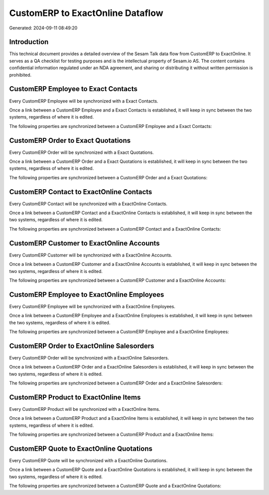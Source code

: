 =================================
CustomERP to ExactOnline Dataflow
=================================

Generated: 2024-09-11 08:49:20

Introduction
------------

This technical document provides a detailed overview of the Sesam Talk data flow from CustomERP to ExactOnline. It serves as a QA checklist for testing purposes and is the intellectual property of Sesam.io AS. The content contains confidential information regulated under an NDA agreement, and sharing or distributing it without written permission is prohibited.

CustomERP Employee to Exact Contacts
------------------------------------
Every CustomERP Employee will be synchronized with a Exact Contacts.

Once a link between a CustomERP Employee and a Exact Contacts is established, it will keep in sync between the two systems, regardless of where it is edited.

The following properties are synchronized between a CustomERP Employee and a Exact Contacts:

.. list-table::
   :header-rows: 1

   * - CustomERP Employee Property
     - Exact Contacts Property
     - Exact Data Type


CustomERP Order to Exact Quotations
-----------------------------------
Every CustomERP Order will be synchronized with a Exact Quotations.

Once a link between a CustomERP Order and a Exact Quotations is established, it will keep in sync between the two systems, regardless of where it is edited.

The following properties are synchronized between a CustomERP Order and a Exact Quotations:

.. list-table::
   :header-rows: 1

   * - CustomERP Order Property
     - Exact Quotations Property
     - Exact Data Type


CustomERP Contact to ExactOnline Contacts
-----------------------------------------
Every CustomERP Contact will be synchronized with a ExactOnline Contacts.

Once a link between a CustomERP Contact and a ExactOnline Contacts is established, it will keep in sync between the two systems, regardless of where it is edited.

The following properties are synchronized between a CustomERP Contact and a ExactOnline Contacts:

.. list-table::
   :header-rows: 1

   * - CustomERP Contact Property
     - ExactOnline Contacts Property
     - ExactOnline Data Type


CustomERP Customer to ExactOnline Accounts
------------------------------------------
Every CustomERP Customer will be synchronized with a ExactOnline Accounts.

Once a link between a CustomERP Customer and a ExactOnline Accounts is established, it will keep in sync between the two systems, regardless of where it is edited.

The following properties are synchronized between a CustomERP Customer and a ExactOnline Accounts:

.. list-table::
   :header-rows: 1

   * - CustomERP Customer Property
     - ExactOnline Accounts Property
     - ExactOnline Data Type


CustomERP Employee to ExactOnline Employees
-------------------------------------------
Every CustomERP Employee will be synchronized with a ExactOnline Employees.

Once a link between a CustomERP Employee and a ExactOnline Employees is established, it will keep in sync between the two systems, regardless of where it is edited.

The following properties are synchronized between a CustomERP Employee and a ExactOnline Employees:

.. list-table::
   :header-rows: 1

   * - CustomERP Employee Property
     - ExactOnline Employees Property
     - ExactOnline Data Type


CustomERP Order to ExactOnline Salesorders
------------------------------------------
Every CustomERP Order will be synchronized with a ExactOnline Salesorders.

Once a link between a CustomERP Order and a ExactOnline Salesorders is established, it will keep in sync between the two systems, regardless of where it is edited.

The following properties are synchronized between a CustomERP Order and a ExactOnline Salesorders:

.. list-table::
   :header-rows: 1

   * - CustomERP Order Property
     - ExactOnline Salesorders Property
     - ExactOnline Data Type


CustomERP Product to ExactOnline Items
--------------------------------------
Every CustomERP Product will be synchronized with a ExactOnline Items.

Once a link between a CustomERP Product and a ExactOnline Items is established, it will keep in sync between the two systems, regardless of where it is edited.

The following properties are synchronized between a CustomERP Product and a ExactOnline Items:

.. list-table::
   :header-rows: 1

   * - CustomERP Product Property
     - ExactOnline Items Property
     - ExactOnline Data Type


CustomERP Quote to ExactOnline Quotations
-----------------------------------------
Every CustomERP Quote will be synchronized with a ExactOnline Quotations.

Once a link between a CustomERP Quote and a ExactOnline Quotations is established, it will keep in sync between the two systems, regardless of where it is edited.

The following properties are synchronized between a CustomERP Quote and a ExactOnline Quotations:

.. list-table::
   :header-rows: 1

   * - CustomERP Quote Property
     - ExactOnline Quotations Property
     - ExactOnline Data Type

